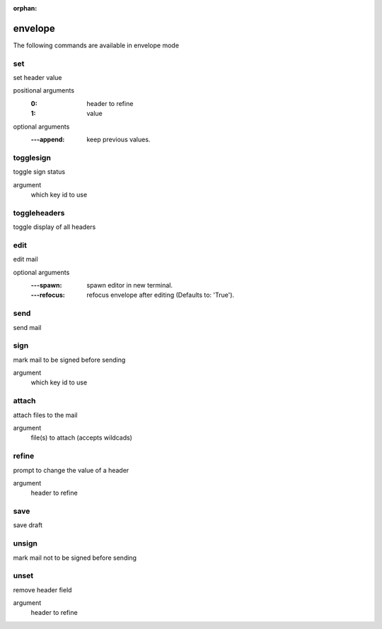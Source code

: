 :orphan:

.. CAUTION: THIS FILE IS AUTO-GENERATED!


envelope
--------
The following commands are available in envelope mode

.. _cmd_envelope_set:
.. index:: set

set
___

set header value

positional arguments
	:0: header to refine
	:1: value


optional arguments
	:---append: keep previous values.

.. _cmd_envelope_togglesign:
.. index:: togglesign

togglesign
__________

toggle sign status

argument
	which key id to use


.. _cmd_envelope_toggleheaders:
.. index:: toggleheaders

toggleheaders
_____________

toggle display of all headers


.. _cmd_envelope_edit:
.. index:: edit

edit
____

edit mail

optional arguments
	:---spawn: spawn editor in new terminal.
	:---refocus: refocus envelope after editing (Defaults to: 'True').

.. _cmd_envelope_send:
.. index:: send

send
____

send mail


.. _cmd_envelope_sign:
.. index:: sign

sign
____

mark mail to be signed before sending

argument
	which key id to use


.. _cmd_envelope_attach:
.. index:: attach

attach
______

attach files to the mail

argument
	file(s) to attach (accepts wildcads)


.. _cmd_envelope_refine:
.. index:: refine

refine
______

prompt to change the value of a header

argument
	header to refine


.. _cmd_envelope_save:
.. index:: save

save
____

save draft


.. _cmd_envelope_unsign:
.. index:: unsign

unsign
______

mark mail not to be signed before sending


.. _cmd_envelope_unset:
.. index:: unset

unset
_____

remove header field

argument
	header to refine


